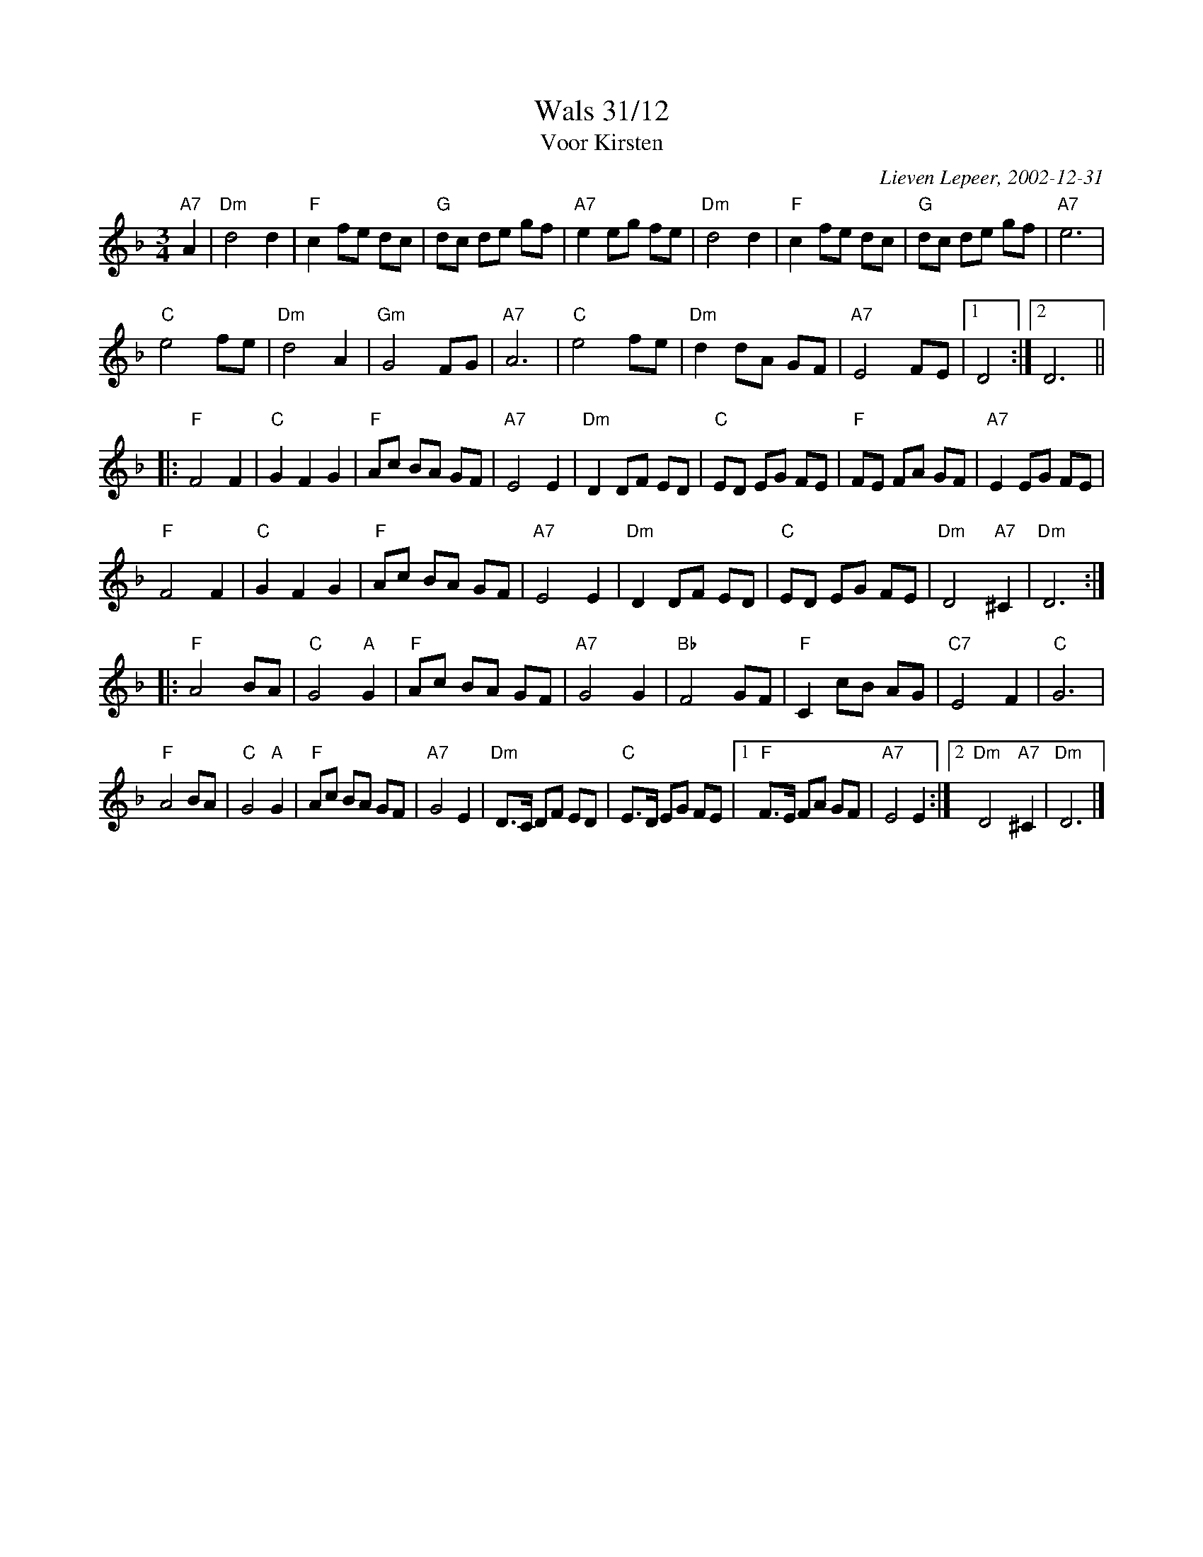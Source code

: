 X:1
T:Wals 31/12
T:Voor Kirsten
C:Lieven Lepeer, 2002-12-31
R:Wals
Z:Bert Van Vreckem <bert.vanvreckem@gmail.com> 2004-03-24
M:3/4
L:1/4
K:Dm
"A7"A|"Dm"d2 d|"F"c f/e/ d/c/|"G"d/c/ d/e/ g/f/|"A7"e e/g/ f/e/|"Dm"d2 d|"F"c f/e/ d/c/|"G"d/c/ d/e/ g/f/|"A7"e3|
"C"e2 f/e/|"Dm"d2 A|"Gm"G2 F/G/|"A7"A3|"C"e2 f/e/|"Dm"d d/A/ G/F/|"A7"E2 F/E/|[1D2:|[2D3||
|:"F"F2 F|"C"G F G|"F"A/c/ B/A/ G/F/|"A7"E2 E|"Dm"D D/F/ E/D/|"C"E/D/ E/G/ F/E/|"F"F/E/ F/A/ G/F/|"A7"E E/G/ F/E/|
"F"F2 F|"C"G F G|"F"A/c/ B/A/ G/F/|"A7"E2 E|"Dm"D D/F/ E/D/|"C"E/D/ E/G/ F/E/|"Dm"D2 "A7"^C|"Dm"D3:|
|:"F"A2 B/A/|"C"G2 "A"G|"F"A/c/ B/A/ G/F/|"A7"G2 G|"Bb"F2 G/F/|"F"C c/B/ A/G/|"C7"E2 F|"C"G3|
"F"A2 B/A/|"C"G2 "A"G|"F"A/c/ B/A/ G/F/|"A7"G2 E|"Dm"D/>C/ D/F/ E/D/|"C"E/>D/ E/G/ F/E/|[1"F"F/>E/ F/A/ G/F/|"A7"E2 E:|[2"Dm"D2 "A7"^C|"Dm"D3|]
